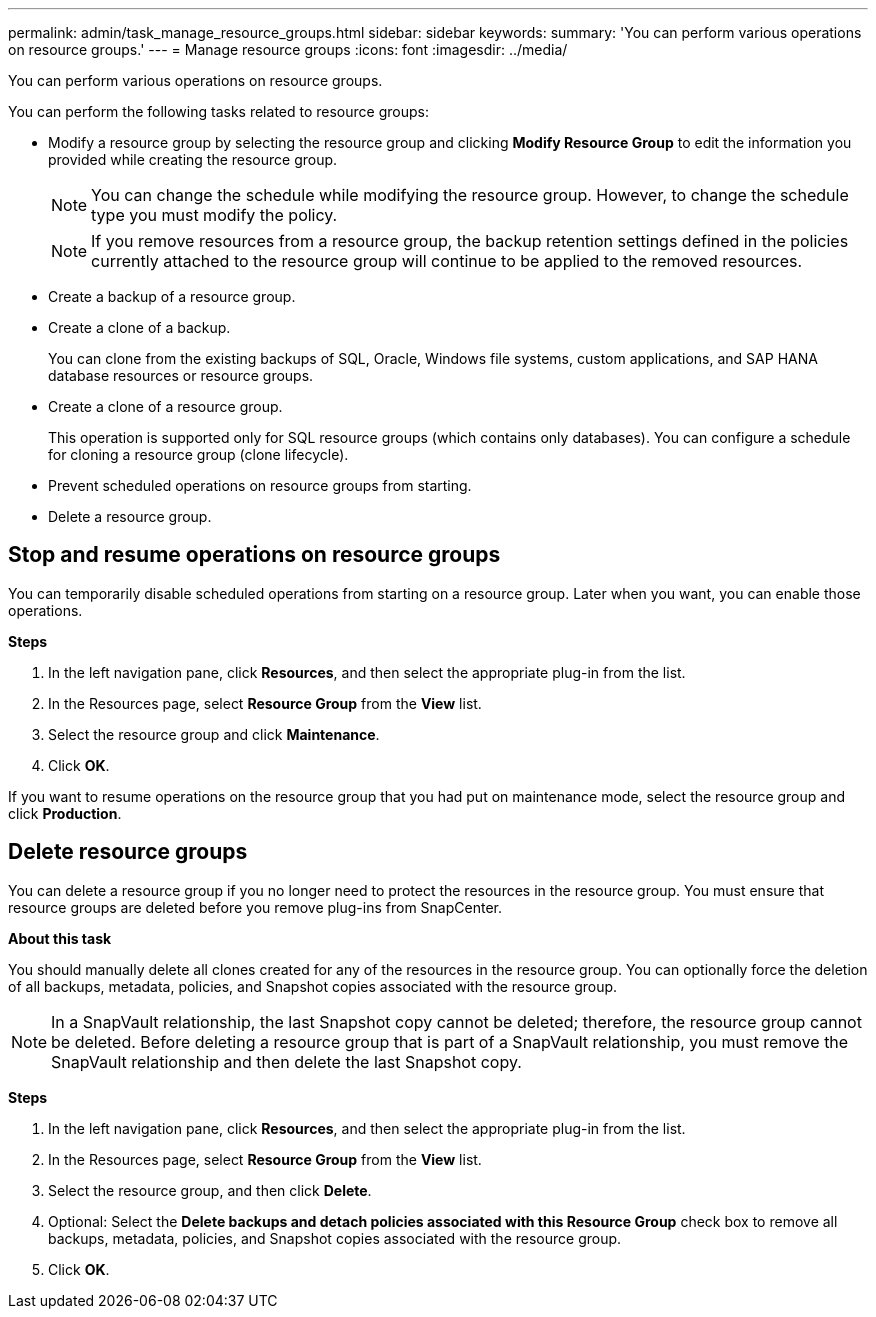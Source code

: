 ---
permalink: admin/task_manage_resource_groups.html
sidebar: sidebar
keywords:
summary: 'You can perform various operations on resource groups.'
---
= Manage resource groups
:icons: font
:imagesdir: ../media/

[.lead]
You can perform various operations on resource groups.

You can perform the following tasks related to resource groups:

* Modify a resource group by selecting the resource group and clicking *Modify Resource Group* to edit the information you provided while creating the resource group.
+
NOTE: You can change the schedule while modifying the resource group. However, to change the schedule type you must modify the policy.
+
NOTE: If you remove resources from a resource group, the backup retention settings defined in the policies currently attached to the resource group will continue to be applied to the removed resources.

* Create a backup of a resource group.
* Create a clone of a backup.
+
You can clone from the existing backups of SQL, Oracle, Windows file systems, custom applications, and SAP HANA database resources or resource groups.

* Create a clone of a resource group.
+
This operation is supported only for SQL resource groups (which contains only databases). You can configure a schedule for cloning a resource group (clone lifecycle).

* Prevent scheduled operations on resource groups from starting.
* Delete a resource group.

== Stop and resume operations on resource groups

You can temporarily disable scheduled operations from starting on a resource group. Later when you want, you can enable those operations.

*Steps*

. In the left navigation pane, click *Resources*, and then select the appropriate plug-in from the list.
. In the Resources page, select *Resource Group* from the *View* list.
. Select the resource group and click *Maintenance*.
. Click *OK*.

If you want to resume operations on the resource group that you had put on maintenance mode, select the resource group and click *Production*.

== Delete resource groups

You can delete a resource group if you no longer need to protect the resources in the resource group. You must ensure that resource groups are deleted before you remove plug-ins from SnapCenter.

*About this task*

You should manually delete all clones created for any of the resources in the resource group. You can optionally force the deletion of all backups, metadata, policies, and Snapshot copies associated with the resource group.

NOTE: In a SnapVault relationship, the last Snapshot copy cannot be deleted; therefore, the resource group cannot be deleted. Before deleting a resource group that is part of a SnapVault relationship, you must remove the SnapVault relationship and then delete the last Snapshot copy.

*Steps*

. In the left navigation pane, click *Resources*, and then select the appropriate plug-in from the list.
. In the Resources page, select *Resource Group* from the *View* list.
. Select the resource group, and then click *Delete*.
. Optional: Select the *Delete backups and detach policies associated with this Resource Group* check box to remove all backups, metadata, policies, and Snapshot copies associated with the resource group.
. Click *OK*.
